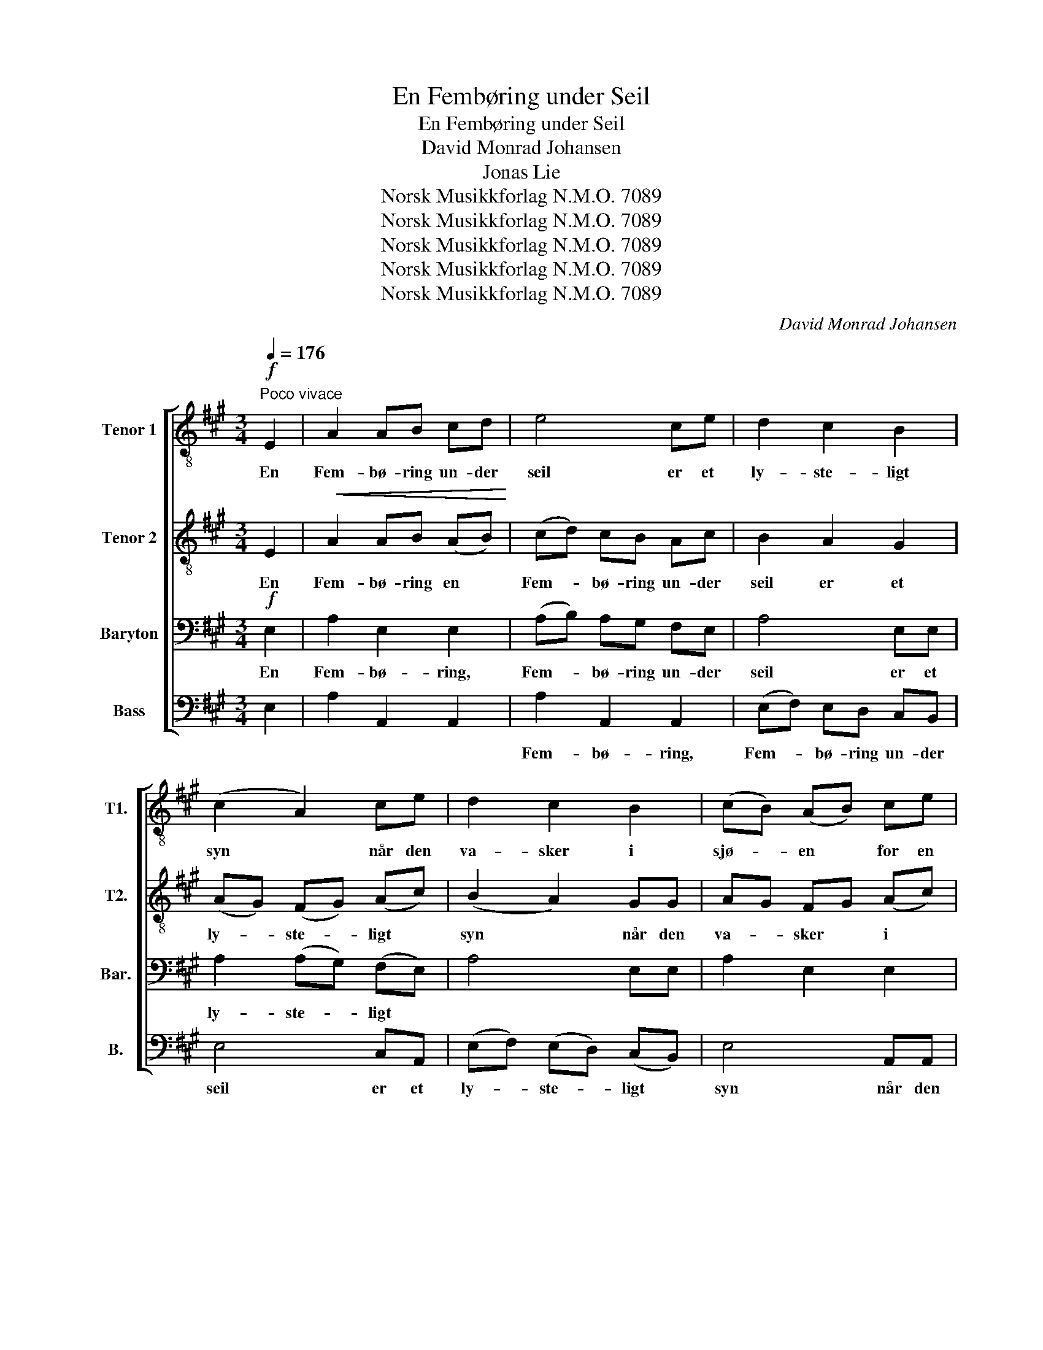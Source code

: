 X:1
T:En Fembøring under Seil
T:En Fembøring under Seil
T:David Monrad Johansen
T:Jonas Lie
T:Norsk Musikkforlag N.M.O. 7089
T:Norsk Musikkforlag N.M.O. 7089
T:Norsk Musikkforlag N.M.O. 7089
T:Norsk Musikkforlag N.M.O. 7089
T:Norsk Musikkforlag N.M.O. 7089
C:David Monrad Johansen
Z:Jonas Lie
Z:Norsk Musikkforlag N.M.O. 7089
%%score [ 1 2 3 4 ]
L:1/8
Q:1/4=176
M:3/4
K:A
V:1 treble-8 nm="Tenor 1" snm="T1."
V:2 treble-8 nm="Tenor 2" snm="T2."
V:3 bass nm="Baryton" snm="Bar."
V:4 bass nm="Bass" snm="B."
V:1
"^Poco vivace"!f! E2 | A2 AB cd | e4 ce | d2 c2 B2 | (c2 A2) ce | d2 c2 B2 | (cB) (AB) ce | %7
w: En|Fem- bø- ring un- der|seil er et|ly- ste- ligt|syn * når den|va- sker i|sjø- * en * for en|
 (^dc) (de fd) | e4 ee | d2 c2 B2 | c2 B2 A2 | e6- |"^rit." e6- | e6 | %14
w: "tre * klørs" * * *|vind og en|hø- veds- mand|god ved sit|sty-|||
 e2 !fermata!z2"^leggiero" .e.e ||[M:4/4][Q:1/4=132] .e2 .e.e .e2 .e.e | %16
w: re; Ja når|od- der og næs fly- ve|
 .e2 .ee f2"^sosten." !tenuto!f!tenuto!f |[Q:1/4=120] !tenuto!=g2 ee e2 gg | %18
w: pil- snart for- bi, må sig|glæ- de den fi- sker som|
 (=fe)d=c B2"^rit. e dim." ff | (ed)=cc (Bd)cB | A8- | A4 !fermata!A2 z2!fine! || %22
w: sid- * der der- i, fast at|sjø- * skvæt- tet væ- * der hans|hy-|* re.|
[K:C][M:3/4][Q:1/4=144] z6 | z4"^Meno vivace"!p! E2 |"^poco espress." A2 AB cd | e2 c2 e2 | %26
w: |En|Fem- bø- ring er på|ha- vet så|
 d2 c2 B2 | (c2 A2) ce | d2 c2 B2 | c2 A2 (ce) | (^d2 B2) (d^f) | e4 ee | d2 c2 B2 | c2 B2 ^G2 | %34
w: li- det et|skal, * med- ens|bøl- ger går|om den som *|bjerg * og *|dal og den|skal sig i|u- vei- ret|
 A6 |"^rit." A4 z2 | z6 | z4[Q:1/4=88]"^Sostenuto" ee |[M:4/4] e2 ee e2 ee | ^ff =f2 e2 ee | %40
w: kla-|re;||Ja der|ro- es i sjø- en med|mø- de mangt tag, og der|
 e2 ee e2 ee | ^f2 =ff e2"^espress." ff | (ed)cc (Bd)cB |"^rit." A8- | %44
w: sei- les til ri- pen så|man- gen en dag, hvor det|går * gjen- nem tyng- * sel og|fa-|
 A4 !breath!!fermata!A2[Q:1/4=96]"^Pomposo" GG | !>!c2 CC C2 ee | (dc)BA (GA)BG | !>!c2 CC C2 ee | %48
w: * re. Men en|Jægt un- der seil er et|fry- * de- lig syn * når den|stæv- ner til midt- ma- sters|
 (dc)BA (GA)BG | (AB)cA dc(BA) | G4 G2 GG | (AB)cA (Bc)dB | (cd)ec d2 GG | (Bc)dB (cd)ec | %54
w: la- * det til by'n * og med|frug- * ten af vin- te- rens *|da- ge, når den|ank- * ren- de flag- * ger der|for- * an sit hjem, for- di|al- * ting er kom- * met så|
 (de)fd"^sosten." g2 gf | (ed)cB (Ad)BG |"^dim. e rit." c4 c2 z2 | z8 | z8!D.C.! |] %59
w: vel- * ber- get frem og den|vel- * stand nu brin- * ger til|ba- ge.|||
V:2
 E2 |!<(! A2 AB (AB)!<)! | (cd) cB Ac | B2 A2 G2 | (AG) (FG) (Ac) | (B2 A2) GG | AG FG (Ac) | %7
w: En|Fem- bø- ring en *|Fem- * bø- ring un- der|seil er et|ly- * ste- * ligt *|syn * når den|va- * sker * i *|
 (BA) (Bc) ^dB | B4 A2 | B2 A2 G2 | A2 G2 F2 | G2 A2 B2 | A6- |!>(! A6!>)! | G2 z2!p! .e.e || %15
w: sjø- * en * for en|"tre- klørs"|vind og en|hø- veds- mand|god ved sit|sty-||re; * *|
[M:4/4] .^d2 .B.B .B2 .d.d | (cA)!<(!ce ^d2 !tenuto!d!tenuto!d!<)! |!ff! !tenuto!e2 =cc c2 ee | %18
w: |||
 (d=c)BA G2 GG | (AB)AA (GB)AG | =F8- | (F2 D2) !fermata!E2 z2 ||[K:C][M:3/4] z6 | z4 E2 | %24
w: ||||||
 A2!<(! AB AB!<)! | c2 A2 c2 | B2 A2 ^G2 | (A2 F2) Ac | B2 A2 ^G2 | A2 F2 (Ac) | (B2 ^F2) (B^d) | %31
w: |||||||
 B4 cc | B2 A2 ^G2 | A2 ^G2 E2 | F6 | E4 z2 | z6 | z4!mp! e"^espress."e |[M:4/4] d2 BB B2 dd | %39
w: ||||||||
 cB(Ac) B2 ee | d2 BB B2 dd | (cB)Ac B2!mf! dd | (cB)AA (^GB)AG | F8- | %44
w: |||||
 F4 !breath!!fermata!E2!f! GG |!<(! !>!c2 CC C2!ff! cc!<)! |!>(! (BA)GF (GA)BG!>)! | %47
w: |||
 !>!c2 CC C2 cc | (BA)GF (GA)BG | (AB)cA dc(BA) | G4!f! G2 G^F |!<(! (FG)AF (GA)BG!<)! | %52
w: |||||
!<(! (AB)cA B2 GG!<)! |!<(! (GA)BG (AB)cA!<)! |!<(! (Bc)dB!ff! d2 dd!<)! | (cB)AG F2 FF | %56
w: ||||
!>(! (GBAF) G2 z2!>)! | z8 | z8 |] %59
w: |||
V:3
!f! E,2 | A,2 E,2 E,2 | (A,B,) A,G, F,E, | A,4 E,E, | A,2 (A,G,) (F,E,) | A,4 E,E, | A,2 E,2 E,2 | %7
w: En|Fem- bø- ring,|Fem- * bø- ring un- der|seil er et|ly- ste- * ligt *|||
 A,2 G,2 A,A, | (A,B,) (A,G, F,E,) | A,4 E,E, | E,2 D,2 C,2 | B,,2 C,2 ^D,2 | (E,6 | B,6) | %14
w: |"tre- * klørs" * * *|vind og en|||||
 B,2 z2 .E,.E, ||[M:4/4] .B,2 .G,.G, .G,2 .B,.B, | (A,F,)A,C B,2 !tenuto!^D!tenuto!D | %17
w: * Ja når|od- der og næs fly- ve|pil- * snart for- bi, må sig|
 (ED)=CB, (A,=G,)=F,E, | (=F,=G,)A,G, (F,E,)D,D, |!>(! (E,=F,)=G,G, F,_A,!f!"^ten."!>!G,!>!F,!>)! | %20
w: glæ- * de den fi- * sker som|sid- * der der- i, * fast at|sjø- * skvæt- tet væ- der, fast at|
"^rit. e dim." E,D,E,E,!>(! (D,=F,)E,D,!>)! | (D,2 B,,2) !breath!!fermata!=C,2!p! E,2 || %22
w: sjø- * skvæt- tet væ- * der hans|hy- * re. En|
[K:C][M:3/4]"^poco espress." F,2 E,2 E,2 | (F,2 E,2) E,2 | F,2 E,2 E,2 | F,2 E,2 E,2 | %26
w: Fem- bø- ring|er * på|ha- vet så|li- det et|
 F,2 E,2 E,2 | F,2 E,2 E,2 | F,2 E,2 E,2 | (F,2 E,2) E,2 | ^F,2 E,2 E,2 | ^G,2 E,2 E,2 | %32
w: skal, me- dens|bøl- ger går|om den som|bjerg * og|dal og den|skal sig i|
 F,2 E,2 D,2 | (E,2 D,2 B,,2 | D,6 | C,4) z2 | z6 | z4 E,E, |[M:4/4] B,2 ^G,G, G,2 B,B, | %39
w: u- vei- ret|kla- * *||re;||Ja der|ro- es i sjø- en med|
 A,^G,(F,A,) G,2 E,E, | B,2 ^G,G, G,2 B,B, | (A,^G,)F,A, G,2 A,A, | (A,2 E,2 D,2)!f! !>!D,!>!D, | %43
w: mø- de mangt * tag, og der|sei- les til ri- pen så|man- * gen en dag, hvor det|går, * * hvor det|
 (!>!E,D,)E,E, (D,"^rit."F,)E,D, | (D,2 B,,2) !breath!!fermata!C,2 G,G, | !>!C2 C,C, C,2 G,G, | %46
w: går * gjen- nem tyng- * sel og|fa- * re. Men en|Jægt un- der seil er et|
 (G,E,)D,E, (F,G,)A,B, | !>!C2 C,C, C,2 G,G, | (G,E,)D,E, (F,G,)A,B, | (A,G,)^F,G, A,F,(G,A,) | %50
w: fry- * de- lig syn * når den|stæv- ner til midt- ma- sters|la- * det til by'n * og med|frug- * ten af vin- te- rens *|
 G,4 G,2 G,G, | (A,F,)G,A, (B,G,)A,B, | (CA,)B,C (DC)B,A, | (B,G,)A,B, (CA,)B,C | %54
w: da- ge, når den|ank- * ren- de flag- * ger der|for- * an sit hjem, * for- di|al- * ting er kom- * met så|
 (DB,)CD (CB,)CB, | (B,A,)G,F, E,2 D,D, | (E,G,F,D,) E,2 z2 | z8 | z8 |] %59
w: vel- * ber- get frem * og den|vel- * stand nu brin- ger til|ba- * * * ge.|||
V:4
 E,2 | A,2 A,,2 A,,2 | A,2 A,,2 A,,2 | (E,F,) E,D, C,B,, | E,4 C,A,, | (E,F,) (E,D,) (C,B,,) | %6
w: ||Fem- bø- ring,|Fem- * bø- ring un- der|seil er et|ly- * ste- * ligt *|
 E,4 A,,A,, | (B,,C,) (^D,E,) (F,G,) | (A,G,) (F,E,) D,C, | (B,,2 C,2) D,2 | E,4 E,E, | %11
w: syn når den|va- * sker * i *|sjø- * en * for en|"tre- * klørs"|vind og en|
 (E,^D,) (E,F,) (G,A,) | (B,^A,) (B,C) (DB,) | E,6 | E,2 z2 .E,.E, || %15
w: hø- * veds- * mand *|god * ved * sit *|sty-|re; * *|
[M:4/4] .E,2 .E,E, .E,2 .E,.E, | .E,2 E,E, E,2 !tenuto!B,!tenuto!B, | (=CB,)A,=G, (=F,E,)D,=C, | %18
w: |||
 (D,E,)=F,E, (D,=C,)B,,B,, | (=C,D,)E,E, D,=F,"^ten."!>!E,!>!D, | E,D,=C,C, (B,,D,)C,B,, | %21
w: |||
 A,,4 !breath!!fermata!A,,2 E,2 ||[K:C][M:3/4] A,,6 | A,4 A,2 | (A,,6 | A,4) A,2 | (A,,6 | %27
w: * * En|Fem-|bø- ring|er|* på|ha-|
 A,4) A,2 | A,,6 | A,4 A,2 | (A,,6 | A,4) A,A, | A,,6 | A,4 E,2 |!<(! (A,,^G,, A,,B,, C,D,!<)! | %35
w: vet så|li-|det et|skal,|* og den|skal|sig i|u- * * * * *|
"^rit."!>(! E,D,) (E,^F,) (^G,E,)!>)! |!p! A,6 | A,4 E,E, |[M:4/4] E,2 E,E, E,2 E,E, | %39
w: * * vei- * ret *|kla-|re; * *||
 ^D,D, =D,2 D,2 E,E, | E,2 E,E, E,2 E,E, | ^D,2 =D,D, D,2 D,D, | A,,6 !>!F,!>!F, | %43
w: ||||
 (!>!E,D,)C,C, (B,,D,)C,B,, | A,,4 !breath!!fermata!A,,2 G,G, | !>!C2 C,C, C,2 G,G, | %46
w: |||
 (G,,A,,)B,,C, (D,E,)F,G, | !>!C2 C,C, C,2 G,G, | (G,,A,,)B,,C, (D,E,)F,G, | %49
w: |||
 (^F,E,)D,E, F,D,(E,F,) | (G,^F,E,D,) (E,F,)G,F, | (F,D,)E,F, (G,E,)F,G, | (A,F,)G,A, (B,A,)G,F, | %53
w: ||||
 (G,E,)F,G, (A,F,)G,A, | (B,G,)A,B, (CB,)A,G, | (G,F,)E,D, C,2 G,,B,, | C,4 C,2 G,F, | %57
w: |||* * Og den|
"^dim. e rit." (E,D,)C,B,, (A,,F,)E,D, | (G,2 F,2) !fermata!E,2 z2 |] %59
w: vel- * stand nu brin- * ger til|ba- * ge.|

